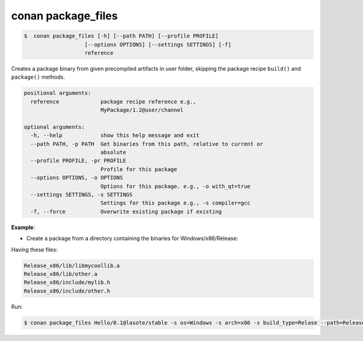.. _conan_package_files_command:

conan package_files
===================

.. code-block:: bash

	$  conan package_files [-h] [--path PATH] [--profile PROFILE]
                           [--options OPTIONS] [--settings SETTINGS] [-f]
                           reference


Creates a package binary from given precompiled artifacts in user folder, skipping the package recipe
``build()`` and ``package()`` methods.



.. code-block:: bash

    positional arguments:
      reference             package recipe reference e.g.,
                            MyPackage/1.2@user/channel

    optional arguments:
      -h, --help            show this help message and exit
      --path PATH, -p PATH  Get binaries from this path, relative to current or
                            absolute
      --profile PROFILE, -pr PROFILE
                            Profile for this package
      --options OPTIONS, -o OPTIONS
                            Options for this package. e.g., -o with_qt=true
      --settings SETTINGS, -s SETTINGS
                            Settings for this package e.g., -s compiler=gcc
      -f, --force           Overwrite existing package if existing





**Example**:

- Create a package from a directory containing the binaries for Windows/x86/Release:

Having these files:

.. code-block:: text


    Release_x86/lib/libmycoollib.a
    Release_x86/lib/other.a
    Release_x86/include/mylib.h
    Release_x86/include/other.h

Run:

.. code-block:: bash

    $ conan package_files Hello/0.1@lasote/stable -s os=Windows -s arch=x86 -s build_type=Relase --path=Release_x86

